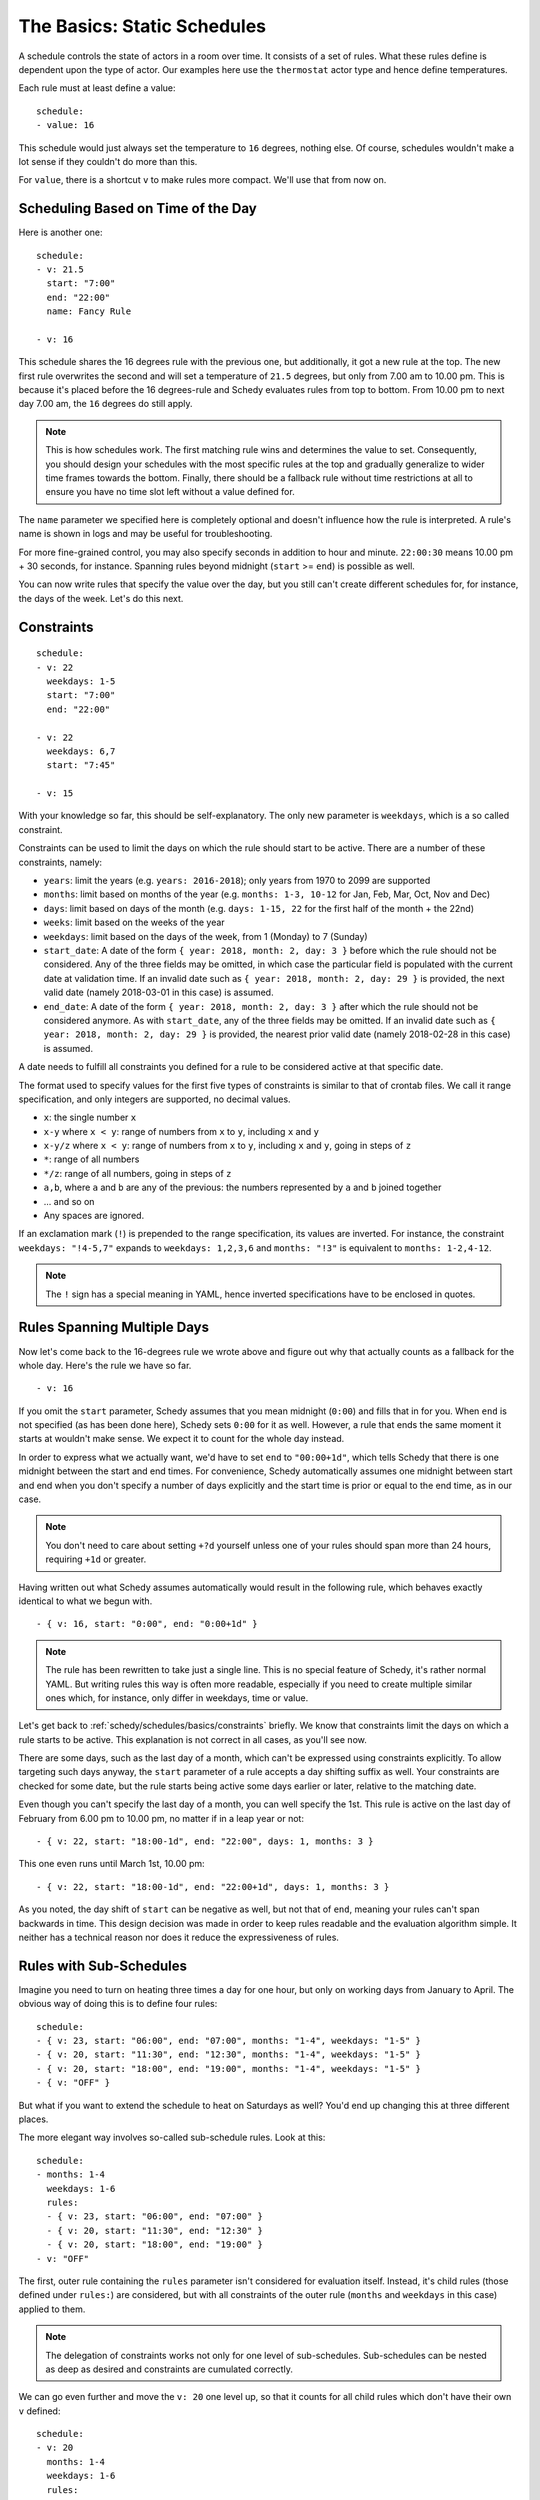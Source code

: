 The Basics: Static Schedules
============================

A schedule controls the state of actors in a room over time. It consists
of a set of rules. What these rules define is dependent upon the type
of actor. Our examples here use the ``thermostat`` actor type and hence
define temperatures.

Each rule must at least define a value:

::

    schedule:
    - value: 16

This schedule would just always set the temperature to ``16``
degrees, nothing else. Of course, schedules wouldn't make a lot
sense if they couldn't do more than this.

For ``value``, there is a shortcut ``v`` to make rules more
compact. We'll use that from now on.


Scheduling Based on Time of the Day
-----------------------------------

Here is another one:

::

    schedule:
    - v: 21.5
      start: "7:00"
      end: "22:00"
      name: Fancy Rule

    - v: 16

This schedule shares the 16 degrees rule with the previous one,
but additionally, it got a new rule at the top. The new first rule
overwrites the second and will set a temperature of ``21.5`` degrees,
but only from 7.00 am to 10.00 pm. This is because it's placed before
the 16 degrees-rule and Schedy evaluates rules from top to bottom. From
10.00 pm to next day 7.00 am, the ``16`` degrees do still apply.

.. note::

   This is how schedules work. The first matching rule wins and determines
   the value to set. Consequently, you should design your schedules with
   the most specific rules at the top and gradually generalize to wider
   time frames towards the bottom. Finally, there should be a fallback
   rule without time restrictions at all to ensure you have no time slot
   left without a value defined for.

The ``name`` parameter we specified here is completely optional and
doesn't influence how the rule is interpreted. A rule's name is shown
in logs and may be useful for troubleshooting.

For more fine-grained control, you may also specify seconds in addition
to hour and minute. ``22:00:30`` means 10.00 pm + 30 seconds, for
instance. Spanning rules beyond midnight (``start`` >= ``end``) is
possible as well.

You can now write rules that specify the value over the day, but you
still can't create different schedules for, for instance, the days of
the week. Let's do this next.


.. _schedy/schedules/basics/constraints:

Constraints
-----------

::

    schedule:
    - v: 22
      weekdays: 1-5
      start: "7:00"
      end: "22:00"

    - v: 22
      weekdays: 6,7
      start: "7:45"

    - v: 15

With your knowledge so far, this should be self-explanatory. The only new parameter is
``weekdays``, which is a so called constraint.

Constraints can be used to limit the days on which the rule should start to be
active. There are a number of these constraints, namely:

* ``years``: limit the years (e.g. ``years: 2016-2018``); only years from 1970 to
  2099 are supported
* ``months``: limit based on months of the year (e.g.
  ``months: 1-3, 10-12`` for Jan, Feb, Mar, Oct, Nov and Dec)
* ``days``: limit based on days of the month (e.g.
  ``days: 1-15, 22`` for the first half of the month + the 22nd)
* ``weeks``: limit based on the weeks of the year
* ``weekdays``: limit based on the days of the week, from 1 (Monday)
  to 7 (Sunday)
* ``start_date``: A date of the form ``{ year: 2018, month: 2, day: 3 }``
  before which the rule should not be considered. Any of the three fields
  may be omitted, in which case the particular field is populated with
  the current date at validation time.
  If an invalid date such as ``{ year: 2018, month: 2, day: 29 }`` is
  provided, the next valid date (namely 2018-03-01 in this case) is
  assumed.
* ``end_date``: A date of the form ``{ year: 2018, month: 2, day: 3 }``
  after which the rule should not be considered anymore. As with
  ``start_date``, any of the three fields may be omitted.
  If an invalid date such as ``{ year: 2018, month: 2, day: 29 }`` is
  provided, the nearest prior valid date (namely 2018-02-28 in this
  case) is assumed.

A date needs to fulfill all constraints you defined for a rule to be considered
active at that specific date.

The format used to specify values for the first five types of constraints is similar
to that of crontab files. We call it range specification, and only integers are
supported, no decimal values.

* ``x``: the single number ``x``
* ``x-y`` where ``x < y``: range of numbers from ``x`` to ``y``,
  including ``x`` and ``y``
* ``x-y/z`` where ``x < y``: range of numbers from ``x`` to ``y``,
  including ``x`` and ``y``, going in steps of ``z``
* ``*``: range of all numbers
* ``*/z``: range of all numbers, going in steps of ``z``
* ``a,b``, where ``a`` and ``b`` are any of the previous: the numbers
  represented by ``a`` and ``b`` joined together
* ... and so on
* Any spaces are ignored.

If an exclamation mark (``!``) is prepended to the range specification, its values are
inverted. For instance, the constraint ``weekdays: "!4-5,7"`` expands to ``weekdays:
1,2,3,6`` and ``months: "!3"`` is equivalent to ``months: 1-2,4-12``.

.. note::

   The ``!`` sign has a special meaning in YAML, hence inverted specifications have
   to be enclosed in quotes.


Rules Spanning Multiple Days
----------------------------

Now let's come back to the 16-degrees rule we wrote above and figure
out why that actually counts as a fallback for the whole day. Here's
the rule we have so far.

::

    - v: 16

If you omit the ``start`` parameter, Schedy assumes that you mean midnight
(``0:00``) and fills that in for you. When ``end`` is not specified
(as has been done here), Schedy sets ``0:00`` for it as well. However,
a rule that ends the same moment it starts at wouldn't make sense. We
expect it to count for the whole day instead.

In order to express what we actually want, we'd have to set ``end`` to ``"00:00+1d"``,
which tells Schedy that there is one midnight between the start and end times. For
convenience, Schedy automatically assumes one midnight between start and end when
you don't specify a number of days explicitly and the start time is prior or equal
to the end time, as in our case.

.. note::

   You don't need to care about setting ``+?d`` yourself unless one of your rules
   should span more than 24 hours, requiring ``+1d`` or greater.

Having written out what Schedy assumes automatically would result in
the following rule, which behaves exactly identical to what we begun with.

::

    - { v: 16, start: "0:00", end: "0:00+1d" }

.. note::

   The rule has been rewritten to take just a single line. This is no
   special feature of Schedy, it's rather normal YAML. But writing rules
   this way is often more readable, especially if you need to create
   multiple similar ones which, for instance, only differ in weekdays,
   time or value.

Let's get back to :ref:`schedy/schedules/basics/constraints` briefly. We know that
constraints limit the days on which a rule starts to be active. This explanation is
not correct in all cases, as you'll see now.

There are some days, such as the last day of a month, which can't be expressed
using constraints explicitly. To allow targeting such days anyway, the ``start``
parameter of a rule accepts a day shifting suffix as well. Your constraints are
checked for some date, but the rule starts being active some days earlier or later,
relative to the matching date.

Even though you can't specify the last day of a month, you can well specify the
1st. This rule is active on the last day of February from 6.00 pm to 10.00 pm,
no matter if in a leap year or not::

    - { v: 22, start: "18:00-1d", end: "22:00", days: 1, months: 3 }

This one even runs until March 1st, 10.00 pm::

    - { v: 22, start: "18:00-1d", end: "22:00+1d", days: 1, months: 3 }

As you noted, the day shift of ``start`` can be negative as well, but not that of
``end``, meaning your rules can't span backwards in time. This design decision was
made in order to keep rules readable and the evaluation algorithm simple. It neither
has a technical reason nor does it reduce the expressiveness of rules.


.. _schedy/schedules/basics/rules-with-sub-schedules:

Rules with Sub-Schedules
------------------------

Imagine you need to turn on heating three times a day for one hour, but only on working
days from January to April. The obvious way of doing this is to define four rules::

    schedule:
    - { v: 23, start: "06:00", end: "07:00", months: "1-4", weekdays: "1-5" }
    - { v: 20, start: "11:30", end: "12:30", months: "1-4", weekdays: "1-5" }
    - { v: 20, start: "18:00", end: "19:00", months: "1-4", weekdays: "1-5" }
    - { v: "OFF" }

But what if you want to extend the schedule to heat on Saturdays as well? You'd end
up changing this at three different places.

The more elegant way involves so-called sub-schedule rules. Look at this::

    schedule:
    - months: 1-4
      weekdays: 1-6
      rules:
      - { v: 23, start: "06:00", end: "07:00" }
      - { v: 20, start: "11:30", end: "12:30" }
      - { v: 20, start: "18:00", end: "19:00" }
    - v: "OFF"

The first, outer rule containing the ``rules`` parameter isn't considered for
evaluation itself. Instead, it's child rules (those defined under ``rules:``) are
considered, but with all constraints of the outer rule (``months`` and ``weekdays``
in this case) applied to them.

.. note::

   The delegation of constraints works not only for one level of
   sub-schedules. Sub-schedules can be nested as deep as desired and constraints
   are cumulated correctly.

We can go even further and move the ``v: 20`` one level up, so that it counts for
all child rules which don't have their own ``v`` defined::

    schedule:
    - v: 20
      months: 1-4
      weekdays: 1-6
      rules:
      - { start: "06:00", end: "07:00", v: 23 }
      - { start: "11:30", end: "12:30" }
      - { start: "18:00", end: "19:00" }
    - v: "OFF"

Note how the ``v`` for a rule is chosen. To find the value to use for a particular
rule, the rule is first considered itself. In case it has no own ``v`` defined, all
sub-schedule rules that led to this rule are then traversed and scanned for a ``v``
until one is found. When looking at the indentation of the YAML, this lookup is done
from right to left, so that the innermost value is used. The exact same approach is
taken for ``start`` and ``end``.

I've to admit that this was a small and well arranged example, but the benefit becomes
clearer when you start to write longer schedules, maybe with separate sections for
the different seasons.

With this knowledge, writing basic Schedy schedules should be straightforward.

The next chapter deals with expressions, which finally give you the power to do
whatever you can do with Python, right inside your schedules.
